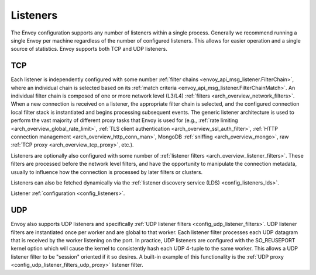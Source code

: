 .. _arch_overview_listeners:

Listeners
=========

The Envoy configuration supports any number of listeners within a single process. Generally we
recommend running a single Envoy per machine regardless of the number of configured listeners. This
allows for easier operation and a single source of statistics. Envoy supports both TCP and UDP
listeners.

TCP
---

Each listener is independently configured with some number :ref:`filter chains
<envoy_api_msg_listener.FilterChain>`, where an individual chain is selected based on its
:ref:`match criteria <envoy_api_msg_listener.FilterChainMatch>`. An individual filter chain is
composed of one or more network level (L3/L4) :ref:`filters <arch_overview_network_filters>`. When
a new connection is received on a listener, the appropriate filter chain is selected, and the
configured connection local filter stack is instantiated and begins processing subsequent events.
The generic listener architecture is used to perform the vast majority of different proxy tasks that
Envoy is used for (e.g., :ref:`rate limiting <arch_overview_global_rate_limit>`, :ref:`TLS client
authentication <arch_overview_ssl_auth_filter>`, :ref:`HTTP connection management
<arch_overview_http_conn_man>`, MongoDB :ref:`sniffing <arch_overview_mongo>`, raw :ref:`TCP proxy
<arch_overview_tcp_proxy>`, etc.).

Listeners are optionally also configured with some number of :ref:`listener filters
<arch_overview_listener_filters>`. These filters are processed before the network level filters,
and have the opportunity to manipulate the connection metadata, usually to influence how the
connection is processed by later filters or clusters.

Listeners can also be fetched dynamically via the :ref:`listener discovery service (LDS)
<config_listeners_lds>`.

Listener :ref:`configuration <config_listeners>`.

UDP
---

Envoy also supports UDP listeners and specifically :ref:`UDP listener filters
<config_udp_listener_filters>`. UDP listener filters are instantiated once per worker and are global
to that worker. Each listener filter processes each UDP datagram that is received by the worker
listening on the port. In practice, UDP listeners are configured with the SO_REUSEPORT kernel option
which will cause the kernel to consistently hash each UDP 4-tuple to the same worker. This allows a
UDP listener filter to be "session" oriented if it so desires. A built-in example of this
functionality is the :ref:`UDP proxy <config_udp_listener_filters_udp_proxy>` listener filter.

